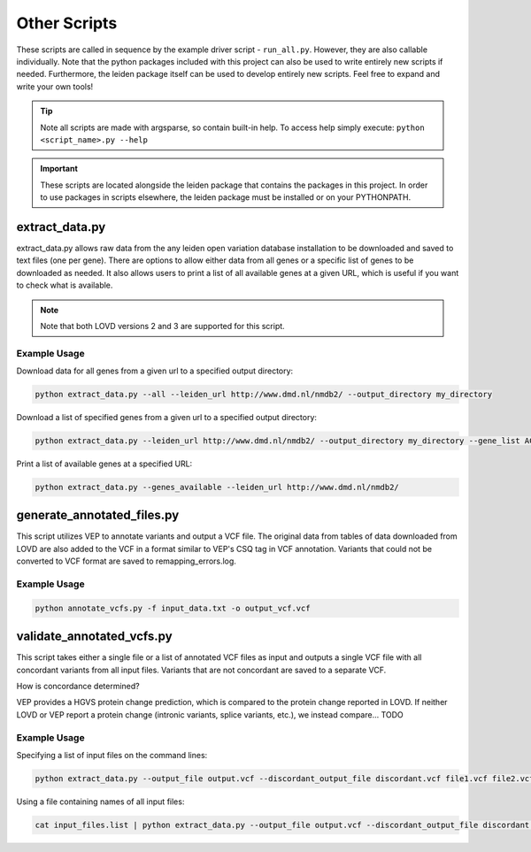 .. _other_scripts:

Other Scripts
=============

These scripts are called in sequence by the example driver script - ``run_all.py``. However, they are also callable
individually. Note that the python packages included with this project can also be used to write
entirely new scripts if needed. Furthermore, the leiden package itself can be used to develop entirely new scripts.
Feel free to expand and write your own tools!

.. tip::
    Note all scripts are made with argsparse, so contain built-in help. To access help simply execute: ``python <script_name>.py --help``

.. important::
    These scripts are located alongside the leiden package that contains the packages in this project. In order to use
    packages in scripts elsewhere, the leiden package must be installed or on your PYTHONPATH.

extract_data.py
^^^^^^^^^^^^^^^
extract_data.py allows raw data from the any leiden open variation database installation to be downloaded
and saved to text files (one per gene). There are options to allow either data from all genes or a specific list of genes
to be downloaded as needed. It also allows users to print a list of all available genes at a given URL, which is useful
if you want to check what is available.

.. note::
    Note that both LOVD versions 2 and 3 are supported for this script.

Example Usage
-------------

Download data for all genes from a given url to a specified output directory:

.. code-block:: bash

    python extract_data.py --all --leiden_url http://www.dmd.nl/nmdb2/ --output_directory my_directory

Download a list of specified genes from a given url to a specified output directory:

.. code-block:: bash

    python extract_data.py --leiden_url http://www.dmd.nl/nmdb2/ --output_directory my_directory --gene_list ACTA1 DYSF

Print a list of available genes at a specified URL:

.. code-block:: bash

    python extract_data.py --genes_available --leiden_url http://www.dmd.nl/nmdb2/

generate_annotated_files.py
^^^^^^^^^^^^^^^^^^^^^^^^^^^
This script utilizes VEP to annotate variants and output a VCF file. The original data from tables of data downloaded from
LOVD are also added to the VCF in a format similar to VEP's CSQ tag in VCF annotation. Variants that could not be converted
to VCF format are saved to remapping_errors.log.

Example Usage
-------------

.. code-block:: bash

    python annotate_vcfs.py -f input_data.txt -o output_vcf.vcf


validate_annotated_vcfs.py
^^^^^^^^^^^^^^^^^^^^^^^^^^

This script takes either a single file or a list of annotated VCF files as input and outputs a single VCF file with
all concordant variants from all input files. Variants that are not concordant are saved to a separate VCF.

How is concordance determined?

VEP provides a HGVS protein change prediction, which is compared to the protein change reported in LOVD. If neither
LOVD or VEP report a protein change (intronic variants, splice variants, etc.), we instead compare... TODO

Example Usage
-------------

Specifying a list of input files on the command lines:

.. code-block:: bash

    python extract_data.py --output_file output.vcf --discordant_output_file discordant.vcf file1.vcf file2.vcf


Using a file containing names of all input files:

.. code-block:: bash

    cat input_files.list | python extract_data.py --output_file output.vcf --discordant_output_file discordant.vcf